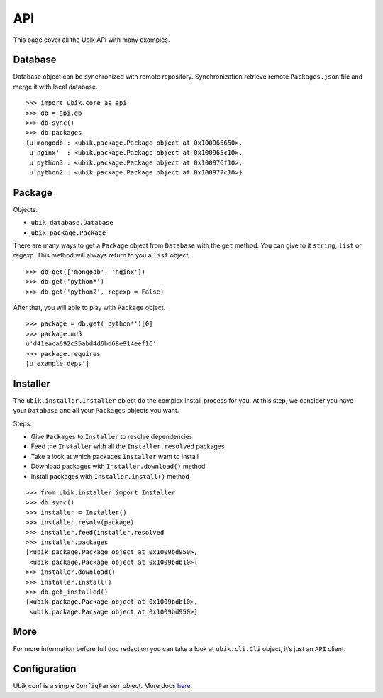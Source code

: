 .. _api:

API
===

This page cover all the Ubik API with many examples.

Database
--------

Database object can be synchronized with remote repository.
Synchronization retrieve remote ``Packages.json`` file and merge it with local database.

::

    >>> import ubik.core as api
    >>> db = api.db
    >>> db.sync()
    >>> db.packages
    {u'mongodb': <ubik.package.Package object at 0x100965650>,
     u'nginx'  : <ubik.package.Package object at 0x100965c10>,
     u'python3': <ubik.package.Package object at 0x100976f10>,
     u'python2': <ubik.package.Package object at 0x100977c10>}

Package
-------

Objects:

- ``ubik.database.Database``
- ``ubik.package.Package``

There are many ways to get a ``Package`` object from ``Database`` with the ``get`` method. You can give to it ``string``, ``list`` or regexp.
This method will always return to you a ``list`` object.

::

    >>> db.get(['mongodb', 'nginx'])
    >>> db.get('python*')
    >>> db.get('python2', regexp = False)

After that, you will able to play with ``Package`` object.

::

    >>> package = db.get('python*')[0]
    >>> package.md5
    u'd41eaca692c35abd4d6bd68e914eef16'
    >>> package.requires
    [u'example_deps']

Installer
---------

The ``ubik.installer.Installer`` object do the complex install process for you. At this step, we consider you have your ``Database`` and all your ``Packages`` objects you want.

Steps:

- Give ``Packages`` to ``Installer`` to resolve dependencies
- Feed the ``Installer`` with all the ``Installer.resolved`` packages
- Take a look at which packages ``Installer`` want to install
- Download packages with ``Installer.download()`` method
- Install packages with ``Installer.install()`` method

::

    >>> from ubik.installer import Installer
    >>> db.sync()
    >>> installer = Installer()
    >>> installer.resolv(package)
    >>> installer.feed(installer.resolved
    >>> installer.packages
    [<ubik.package.Package object at 0x1009bd950>,
     <ubik.package.Package object at 0x1009bdb10>]
    >>> installer.download()
    >>> installer.install()
    >>> db.get_installed()
    [<ubik.package.Package object at 0x1009bdb10>,
     <ubik.package.Package object at 0x1009bd950>]

More
----

For more information before full doc redaction you can take a look at
``ubik.cli.Cli`` object, it’s just an ``API`` client.

Configuration
-------------

Ubik conf is a simple ``ConfigParser`` object. More docs `here`_.

.. _here: http://docs.python.org/library/configparser.html